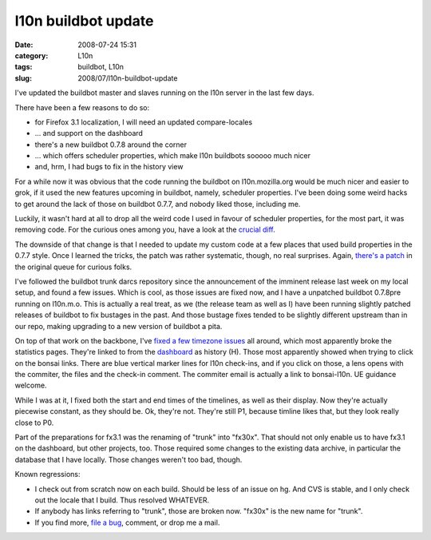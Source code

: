 l10n buildbot update
####################
:date: 2008-07-24 15:31
:category: L10n
:tags: buildbot, L10n
:slug: 2008/07/l10n-buildbot-update

I've updated the buildbot master and slaves running on the l10n server in the last few days.

There have been a few reasons to do so:

-  for Firefox 3.1 localization, I will need an updated compare-locales
-  ... and support on the dashboard
-  there's a new buildbot 0.7.8 around the corner
-  ... which offers scheduler properties, which make l10n buildbots sooooo much nicer
-  and, hrm, I had bugs to fix in the history view

For a while now it was obvious that the code running the buildbot on l10n.mozilla.org would be much nicer and easier to grok, if it used the new features upcoming in buildbot, namely, scheduler properties. I've been doing some weird hacks to get around the lack of those on buildbot 0.7.7, and nobody liked those, including me.

Luckily, it wasn't hard at all to drop all the weird code I used in favour of scheduler properties, for the most part, it was removing code. For the curious ones among you, have a look at the `crucial diff <http://hg.mozilla.org/users/axel_mozilla.com/tooling/index.cgi/diff/27cafbe24f0d/mozilla/tools/buildbotcustom/buildbotcustom/l10n.py>`__.

The downside of that change is that I needed to update my custom code at a few places that used build properties in the 0.7.7 style. Once I learned the tricks, the patch was rather systematic, though, no real surprises. Again, `there's a patch <http://hg.mozilla.org/users/axel_mozilla.com/tooling/index.cgi/rev/cb6f1833f935>`__ in the original queue for curious folks.

I've followed the buildbot trunk darcs repository since the announcement of the imminent release last week on my local setup, and found a few issues. Which is cool, as those issues are fixed now, and I have a unpatched buildbot 0.7.8pre running on l10n.m.o. This is actually a real treat, as we (the release team as well as I) have been running slightly patched releases of buildbot to fix bustages in the past. And those bustage fixes tended to be slightly different upstream than in our repo, making upgrading to a new version of buildbot a pita.

On top of that work on the backbone, I've `fixed a few timezone issues <http://hg.mozilla.org/users/axel_mozilla.com/tooling/index.cgi/rev/348dbbaa1332>`__ all around, which most apparently broke the statistics pages. They're linked to from the `dashboard <http://l10n.mozilla.org/dashboard/>`__ as history (H). Those most apparently showed when trying to click on the bonsai links. There are blue vertical marker lines for l10n check-ins, and if you click on those, a lens opens with the commiter, the files and the check-in comment. The commiter email is actually a link to bonsai-l10n. UE guidance welcome.

While I was at it, I fixed both the start and end times of the timelines, as well as their display. Now they're actually piecewise constant, as they should be. Ok, they're not. They're still P1, because timline likes that, but they look really close to P0.

Part of the preparations for fx3.1 was the renaming of "trunk" into "fx30x". That should not only enable us to have fx3.1 on the dashboard, but other projects, too. Those required some changes to the existing data archive, in particular the database that I have locally. Those changes weren't too bad, though.

Known regressions:

-  I check out from scratch now on each build. Should be less of an issue on hg. And CVS is stable, and I only check out the locale that I build. Thus resolved WHATEVER.
-  If anybody has links referring to "trunk", those are broken now. "fx30x" is the new name for "trunk".
-  If you find more, `file a bug <https://bugzilla.mozilla.org/enter_bug.cgi?product=Mozilla%20Localizations&component=Infrastructure>`__, comment, or drop me a mail.
